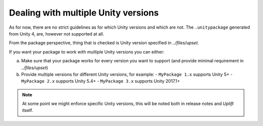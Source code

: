 Dealing with multiple Unity versions
====================================

As for now, there are no strict guidelines as for which Unity versions and which are not.
The ``.unitypackage`` generated from Unity 4, are, however not supported at all.

From the package perspective, thing that is checked is Unity version specified in `../files/upset`.

If you want your package to work with multiple Unity versions you can either:

a) Make sure that your package works for every version you want to support (and provide minimal requirement in `../files/upset`)
b) Provide multiple versions for different Unity versions, for example:
   - ``MyPackage 1.x`` supports Unity 5+
   - ``MyPackage 2.x`` supports Unity 5.4+
   - ``MyPackage 3.x`` supports Unity 2017.1+

.. note::

   At some point we might enforce specific Unity versions, this will be noted both in release notes and *Uplift* itself.
